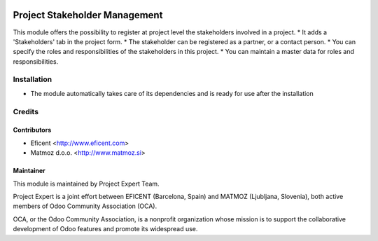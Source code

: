 .. image:: https://img.shields.io/badge/licence-AGPL--3-blue.svg
    :alt: License AGPL-3

==============================
Project Stakeholder Management
==============================

This module offers the possibility to register at project level the
stakeholders involved in a project.
* It adds a 'Stakeholders' tab in the project form.
* The stakeholder can be registered as a partner, or a contact person.
* You can specify the roles and responsibilities of the stakeholders in this project.
* You can maintain a master data for roles and responsibilities.

Installation
============

* The module automatically takes care of its dependencies and is ready for use after the installation

Credits
=======

Contributors
------------

* Eficent <http://www.eficent.com>
* Matmoz d.o.o. <http://www.matmoz.si>

Maintainer
----------

.. image:: http://www.project.expert/logo.png
   :alt: Project Expert
   :target: http://project.expert

This module is maintained by Project Expert Team.

Project Expert is a joint effort between EFICENT (Barcelona, Spain) and MATMOZ (Ljubljana, Slovenia),
both active members of Odoo Community Association (OCA).

.. image:: http://odoo-community.org/logo.png
   :alt: Odoo Community Association
   :target: http://odoo-community.org

OCA, or the Odoo Community Association, is a nonprofit organization whose
mission is to support the collaborative development of Odoo features and
promote its widespread use.

